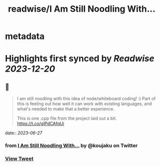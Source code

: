 :PROPERTIES:
:title: readwise/I Am Still Noodling With...
:END:


* metadata
:PROPERTIES:
:author: [[koujaku on Twitter]]
:full-title: "I Am Still Noodling With..."
:category: [[tweets]]
:url: https://twitter.com/koujaku/status/1673232525697884160
:image-url: https://pbs.twimg.com/profile_images/785316614702903296/l7tsspXF.jpg
:END:

* Highlights first synced by [[Readwise]] [[2023-12-20]]
** 📌
#+BEGIN_QUOTE
I am still noodling with this idea of node/whiteboard coding! :) Part of this is feeling out how well it can work with existing languages, and what's needed to make that a better experience.

This is one .cpp file from the project laid out a bit. https://t.co/gIPdCAfqUi 
#+END_QUOTE
    date:: [[2023-06-27]]
*** from _I Am Still Noodling With..._ by @koujaku on Twitter
*** [[https://twitter.com/koujaku/status/1673232525697884160][View Tweet]]